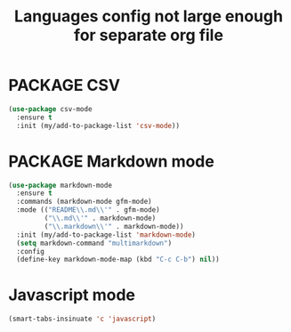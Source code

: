 #+TITLE: Languages config not large enough for separate org file
#+STARTUP: overview
#+PROPERTY: header-args :tangle yes

* PACKAGE CSV
#+BEGIN_SRC emacs-lisp
  (use-package csv-mode
    :ensure t
    :init (my/add-to-package-list 'csv-mode))
 #+END_SRC
* PACKAGE Markdown mode
#+BEGIN_SRC emacs-lisp
  (use-package markdown-mode
    :ensure t
    :commands (markdown-mode gfm-mode)
    :mode (("README\\.md\\'" . gfm-mode)
           ("\\.md\\'" . markdown-mode)
           ("\\.markdown\\'" . markdown-mode))
    :init (my/add-to-package-list 'markdown-mode)
    (setq markdown-command "multimarkdown")
    :config
    (define-key markdown-mode-map (kbd "C-c C-b") nil))
 #+END_SRC
* Javascript mode
#+BEGIN_SRC emacs-lisp
  (smart-tabs-insinuate 'c 'javascript)
 #+END_SRC
